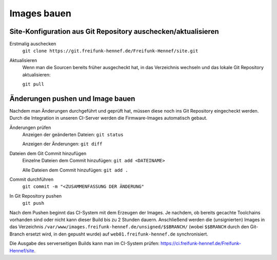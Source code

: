 Images bauen
============

Site-Konfiguration aus Git Repository auschecken/aktualisieren
--------------------------------------------------------------

Erstmalig auschecken
  ``git clone https://git.freifunk-hennef.de/Freifunk-Hennef/site.git``

Aktualisieren
  Wenn man die Sourcen bereits früher ausgecheckt hat, in das Verzeichnis wechseln und das lokale Git Repository aktualisieren:

  ``git pull``

Änderungen pushen und Image bauen
---------------------------------

Nachdem man Änderungen durchgeführt und geprüft hat, müssen diese noch ins Git Repository eingecheckt werden. Durch die Integration in unseren CI-Server werden die Firmware-Images automatisch gebaut.

Änderungen prüfen
  Anzeigen der geänderten Dateien: ``git status``

  Anzeigen der Änderungen: ``git diff``

Dateien dem Git Commit hinzufügen
  Einzelne Dateien dem Commit hinzufügen: ``git add <DATEINAME>``

  Alle Dateien dem Commit hinzufügen: ``git add .``

Commit durchführen
  ``git commit -m "<ZUSAMMENFASSUNG DER ÄNDERUNG"``

In Git Repository pushen
  ``git push``

Nach dem Pushen beginnt das CI-System mit dem Erzeugen der Images. Je nachdem, ob bereits gecachte Toolchains vorhanden sind oder nicht kann dieser Build bis zu 2 Stunden dauern. Anschließend werden die (unsignierten) Images in das Verzeichnis ``/var/www/images.freifunk-hennef.de/unsigned/$$BRANCH/`` (wobei ``$$BRANCH`` durch den Git-Branch ersetzt wird, in den gepusht wurde) auf ``web01.freifunk-hennef.de`` synchronisiert.

Die Ausgabe des serverseitigen Builds kann man im CI-System prüfen: `<https://ci.freifunk-hennef.de/Freifunk-Hennef/site>`_.

